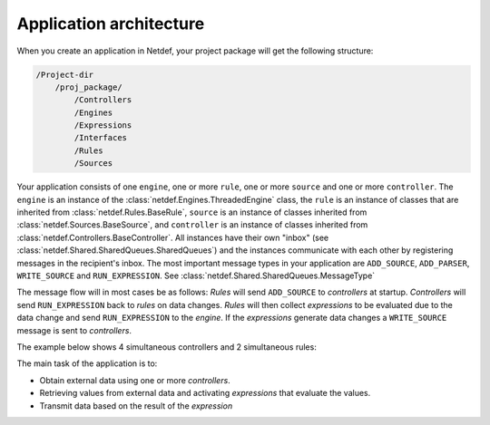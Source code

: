 Application architecture
========================

When you create an application in Netdef, your project package will get
the following structure:

.. code-block:: bash

    /Project-dir
        /proj_package/
            /Controllers
            /Engines
            /Expressions
            /Interfaces
            /Rules
            /Sources

Your application consists of one ``engine``, one or more ``rule``, one or
more ``source`` and one or more ``controller``. The ``engine`` is an instance
of the :class:`netdef.Engines.ThreadedEngine` class, the ``rule`` is an
instance of classes that are inherited from :class:`netdef.Rules.BaseRule`,
``source`` is an instance of classes inherited from
:class:`netdef.Sources.BaseSource`, and ``controller`` is an instance of
classes inherited from :class:`netdef.Controllers.BaseController`. All instances
have their own "inbox" (see :class:`netdef.Shared.SharedQueues.SharedQueues`)
and the instances communicate with each other by registering messages in the
recipient's inbox. The most important message types in your application are
``ADD_SOURCE``, ``ADD_PARSER``, ``WRITE_SOURCE`` and ``RUN_EXPRESSION``.
See :class:`netdef.Shared.SharedQueues.MessageType`

The message flow will in most cases be as follows: *Rules* will
send ``ADD_SOURCE`` to *controllers* at startup. *Controllers* will send
``RUN_EXPRESSION`` back to *rules* on data changes. *Rules* will then
collect *expressions* to be evaluated due to the data change and send
``RUN_EXPRESSION`` to the *engine*. If the *expressions* generate data changes a
``WRITE_SOURCE`` message is sent to *controllers*. 

The example below shows 4 simultaneous controllers and 2 simultaneous rules:

.. image :: ../_static/overview.png

The main task of the application is to:

* Obtain external data using one or more *controllers*.
* Retrieving values from external data and activating *expressions* that
  evaluate the values.
* Transmit data based on the result of the *expression*
